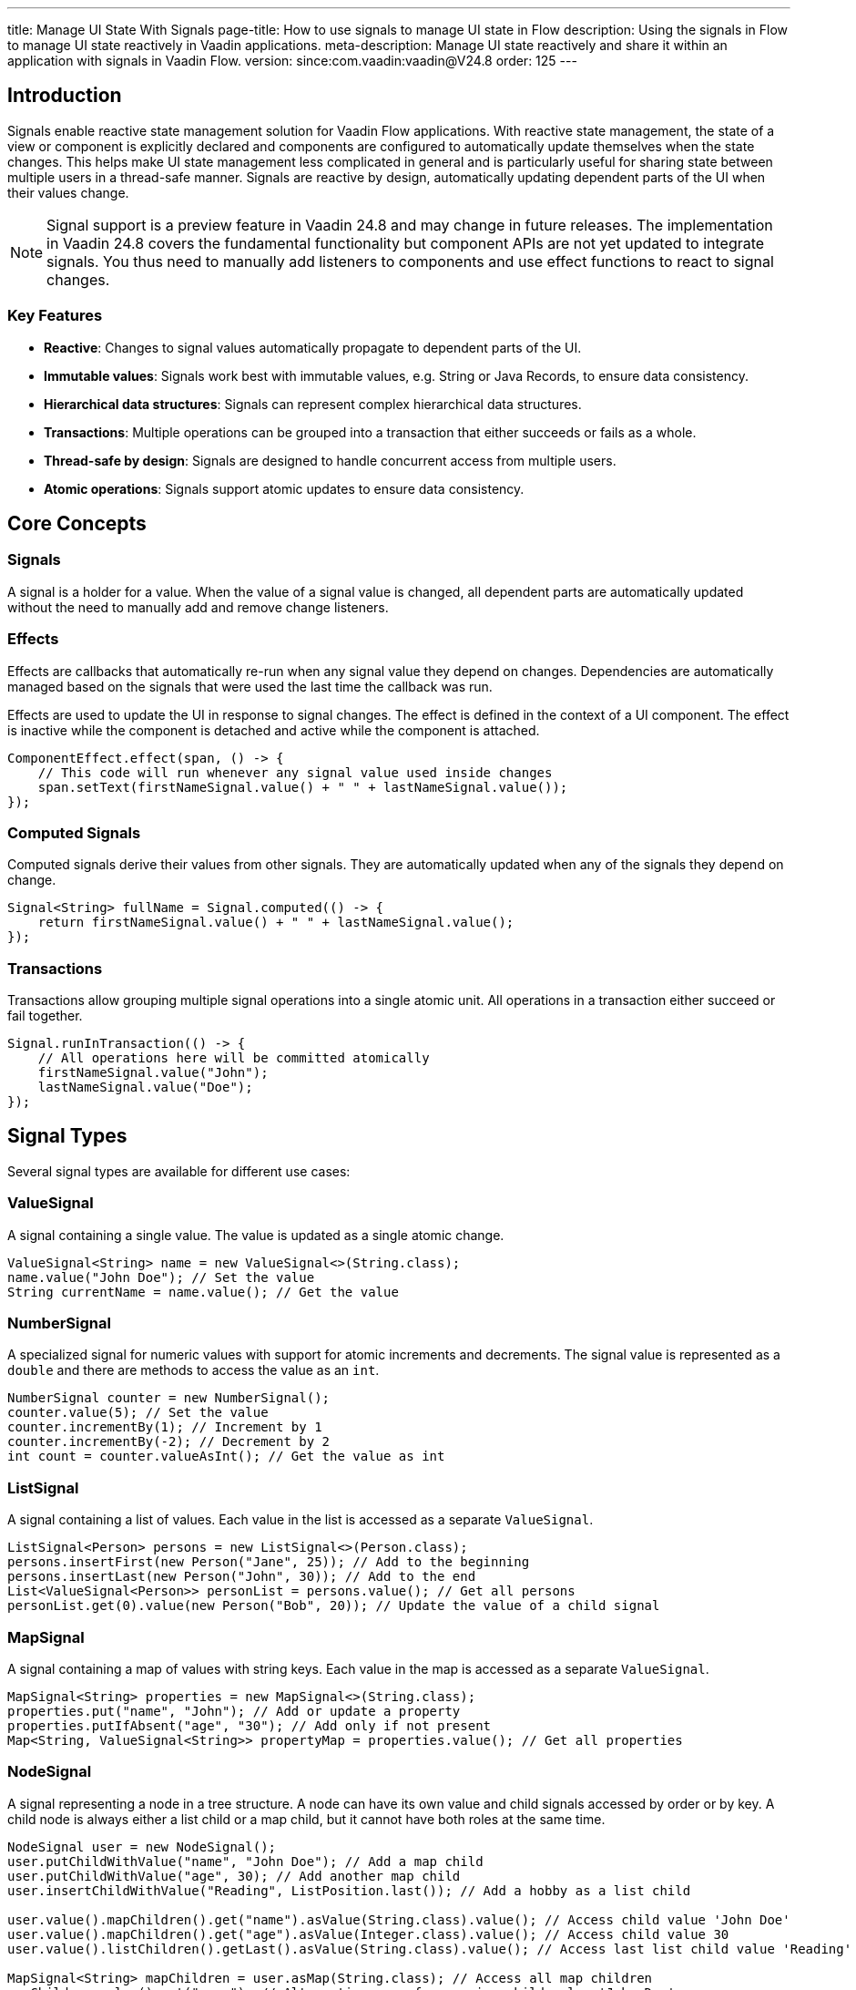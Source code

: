---
title: Manage UI State With Signals
page-title: How to use signals to manage UI state in Flow
description: Using the signals in Flow to manage UI state reactively in Vaadin applications.
meta-description: Manage UI state reactively and share it within an application with signals in Vaadin Flow.
version: since:com.vaadin:vaadin@V24.8
order: 125
---

== Introduction

Signals enable reactive state management solution for Vaadin Flow applications.
With reactive state management, the state of a view or component is explicitly declared and components are configured to automatically update themselves when the state changes.
This helps make UI state management less complicated in general and is particularly useful for sharing state between multiple users in a thread-safe manner.
Signals are reactive by design, automatically updating dependent parts of the UI when their values change.

[NOTE]
Signal support is a preview feature in Vaadin 24.8 and may change in future releases.
The implementation in Vaadin 24.8 covers the fundamental functionality but component APIs are not yet updated to integrate signals.
You thus need to manually add listeners to components and use effect functions to react to signal changes.

=== Key Features

* *Reactive*: Changes to signal values automatically propagate to dependent parts of the UI.
* *Immutable values*: Signals work best with immutable values, e.g. String or Java Records, to ensure data consistency.
* *Hierarchical data structures*: Signals can represent complex hierarchical data structures.
* *Transactions*: Multiple operations can be grouped into a transaction that either succeeds or fails as a whole.
* *Thread-safe by design*: Signals are designed to handle concurrent access from multiple users.
* *Atomic operations*: Signals support atomic updates to ensure data consistency.

== Core Concepts

=== Signals

A signal is a holder for a value. When the value of a signal value is changed, all dependent parts are automatically updated without the need to manually add and remove change listeners.

=== Effects

Effects are callbacks that automatically re-run when any signal value they depend on changes. Dependencies are automatically managed based on the signals that were used the last time the callback was run.

Effects are used to update the UI in response to signal changes. The effect is defined in the context of a UI component. The effect is inactive while the component is detached and active while the component is attached.

[source,java]
----
ComponentEffect.effect(span, () -> {
    // This code will run whenever any signal value used inside changes
    span.setText(firstNameSignal.value() + " " + lastNameSignal.value());
});
----

=== Computed Signals

Computed signals derive their values from other signals. They are automatically updated when any of the signals they depend on change.

[source,java]
----
Signal<String> fullName = Signal.computed(() -> {
    return firstNameSignal.value() + " " + lastNameSignal.value();
});
----

=== Transactions

Transactions allow grouping multiple signal operations into a single atomic unit. All operations in a transaction either succeed or fail together.

[source,java]
----
Signal.runInTransaction(() -> {
    // All operations here will be committed atomically
    firstNameSignal.value("John");
    lastNameSignal.value("Doe");
});
----

== Signal Types

Several signal types are available for different use cases:

=== ValueSignal

A signal containing a single value. The value is updated as a single atomic change.

[source,java]
----
ValueSignal<String> name = new ValueSignal<>(String.class);
name.value("John Doe"); // Set the value
String currentName = name.value(); // Get the value
----

=== NumberSignal

A specialized signal for numeric values with support for atomic increments and decrements. The signal value is represented as a `double` and there are methods to access the value as an `int`.

[source,java]
----
NumberSignal counter = new NumberSignal();
counter.value(5); // Set the value
counter.incrementBy(1); // Increment by 1
counter.incrementBy(-2); // Decrement by 2
int count = counter.valueAsInt(); // Get the value as int
----

=== ListSignal

A signal containing a list of values. Each value in the list is accessed as a separate [classname]`ValueSignal`.

[source,java]
----
ListSignal<Person> persons = new ListSignal<>(Person.class);
persons.insertFirst(new Person("Jane", 25)); // Add to the beginning
persons.insertLast(new Person("John", 30)); // Add to the end
List<ValueSignal<Person>> personList = persons.value(); // Get all persons
personList.get(0).value(new Person("Bob", 20)); // Update the value of a child signal
----

=== MapSignal

A signal containing a map of values with string keys. Each value in the map is accessed as a separate [classname]`ValueSignal`.

[source,java]
----
MapSignal<String> properties = new MapSignal<>(String.class);
properties.put("name", "John"); // Add or update a property
properties.putIfAbsent("age", "30"); // Add only if not present
Map<String, ValueSignal<String>> propertyMap = properties.value(); // Get all properties
----

=== NodeSignal

A signal representing a node in a tree structure. A node can have its own value and child signals accessed by order or by key. A child node is always either a list child or a map child, but it cannot have both roles at the same time.

[source,java]
----
NodeSignal user = new NodeSignal();
user.putChildWithValue("name", "John Doe"); // Add a map child
user.putChildWithValue("age", 30); // Add another map child
user.insertChildWithValue("Reading", ListPosition.last()); // Add a hobby as a list child

user.value().mapChildren().get("name").asValue(String.class).value(); // Access child value 'John Doe'
user.value().mapChildren().get("age").asValue(Integer.class).value(); // Access child value 30
user.value().listChildren().getLast().asValue(String.class).value(); // Access last list child value 'Reading'

MapSignal<String> mapChildren = user.asMap(String.class); // Access all map children
mapChildren.value().get("name"); // Alternative way of accessing child value 'John Doe'
----

== Signal Factory

The [classname]`SignalFactory` interface provides methods for creating signal instances based on a string key, value type and initial value. It supports different strategies for creating instances:

=== IN_MEMORY_SHARED

Returns the same signal instance for the same name within the same JVM. This is similar to running the respective constructor to initialize a `static final` field.

[source,java]
----
NodeSignal shared = SignalFactory.IN_MEMORY_SHARED.node("myNode");
----

=== IN_MEMORY_EXCLUSIVE

Always creates a new instance. Directly running the respective constructor typically leads to clearer code but this factory can be used in cases where the same method supports multiple strategies.

[source,java]
----
NodeSignal exclusive = SignalFactory.IN_MEMORY_EXCLUSIVE.node("myNode");
----

The [classname]`SignalFactory` interface is the extension point for creating custom signal factories. Additional factory implementations are planned for creating signal instances that are shared across multiple JVMs in a cluster.

== Usage Examples

=== Simple Counter Example

This example demonstrates how to bind a counter signal (state) to a button (UI) — the button's text is updated reactively based on the counter value.
The binding between state and UI is done using a [classname]`ComponentEffect.effect` helper. In this case, it creates an effect that uses the value from `counter` signal to update button text whenever the signal changes.

[source,java]
----
public class SimpleCounter extends VerticalLayout {
    // gets a signal instance that is shared across the application
    private final NumberSignal counter =
            SignalFactory.IN_MEMORY_SHARED.number("counter");

    public SimpleCounter() {
        Button button = new Button();
        button.addClickListener(
                // updates the signal value on each button click
                click -> counter.incrementBy(1));
        add(button);

        // Effect that updates the button's text whenever the counter changes
        ComponentEffect.effect(button,
            () -> button.setText(String.format("Clicked %.0f times", counter.value())));
    }
}
----


=== Text Field Example

[source,java]
----
public class SharedText extends FormLayout {
    private final ValueSignal<String> value =
            SignalFactory.IN_MEMORY_SHARED.value("value", "");

    public SharedText() {
        TextField field = new TextField("Value");

        ComponentEffect.bind(field, value, TextField::setValue);

        field.addValueChangeListener(event -> {
            // Only update signal if value has changed to avoid triggering infinite loop detection
            if (!event.getValue().equals(value.peek())) {
               value.value(event.getValue());
            }
        });

        add(field);
    }
}
----

[classname]`ComponentEffect.bind` is a helper function that does the same as this explicitly defined effect:
[source,java]
----
ComponentEffect.effect(field,
    () -> field.setValue(value.value()));
----

Note that you need to <<{articles}/flow/advanced/server-push#push.configuration.enabling,enable push>> for your application to ensure changes are pushed out for all users immediately when one user makes a change.

=== List Example

[source,java]
----
public class PersonList extends VerticalLayout {
    private final ListSignal<String> persons =
            SignalFactory.IN_MEMORY_SHARED.list("persons", String.class);

    public PersonList() {      
        Button addButton = new Button("Add Person", click -> {
            persons.insertFirst("New person");
        });
        
        Button updateButton = new Button("Update first Person", click -> {
            ValueSignal<String> first = persons.value().get(0);
            first.update(text -> text + " updated");
        });
        
        UnorderedList list = new UnorderedList();
        ComponentEffect.effect(list, () -> {
            list.removeAll();
            persons.value().forEach(personSignal -> {
                ListItem li = new ListItem();
                ComponentEffect.bind(li, personSignal, ListItem::setText);
                list.add(li);
            });
        });

        add(addButton, updateButton, list);
    }
}
----

Removing all list items and creating them again is not the most efficent soltuion. A helper method will be added later to bind child components in a more efficient way.

The effect that creates new list item components will be run only when a new item is added to the list but not when the value of an existing item is updated.

== Best Practices

=== Use Immutable Values

Signals work best with immutable values. This ensures that changes to signal values are always made through the signal API, which maintains consistency and reactivity.

[source,java]
----
ValueSignal<User> user = new ValueSignal<>(User.class);
// Good: Creating a new immutable object
user.update(u -> new User(u.getName(), u.getAge() + 1));

// Bad: Modifying the object directly
User u = user.value();
u.setAge(u.getAge() + 1); // This won't trigger reactivity!
----

=== Use Component Effects for UI Updates

Various helper methods simplify binding of signals to components:

[source,java]
----
// Bind an effect function to a component:
ComponentEffect.effect(myComponent, () -> {
  Notification.show("Component is attached and signal value is " + someSignal.value());
});

// Bind an effect function to a component using a value from a give signal:
ComponentEffect.bind(label, user.map(u -> u.getName()), Span::setText);
ComponentEffect.bind(label, stringSignal, Span::setText);
ComponentEffect.bind(label, stringSignal.map(value -> !value.isEmpty()), Span::setVisible);
----

=== Use Transactions for Atomic Updates

Use transactions when you need to update multiple signals atomically. All changes from the transaction are applied atomically so that no observer can see a partial update. If any change fails, then none of the changes are applied.

[source,java]
----
Signal.runInTransaction(() -> {
    firstName.value("John");
    lastName.value("Doe");
    age.value(30);
});
----

=== Use update() for Atomic Updates Based on Current Value

Use the update() method when you need to update a signal's value based on its current value.

[source,java]
----
counter.update(current -> current + 1);
----

=== Avoid changing signal values from inside effect or computed signal callbacks

Updating the value of a signal as a direct reaction to some other signal value change might cause an infinite loop.
To help protect against this, effect and computed signal callbacks are run inside a read-only transaction to prevent any accidental changes.

Whenever possible, you should create a computed signal for any case where the value of some signal affects the value of another signal.

[source,java]
----
Signal<String> otherSignal = Signal.computed(() -> {
  return oneSignal.value();
});
----


If that is not possible and you are certain there's no risk for infinite loops, you can bypass the check by using the `runWithoutTransaction` method.

[source,java]
----
CompnentEffect.effect(() -> {
  String value = oneSignal.value();

  // This might lead to infinite loops.
  // Do this only if absolutely necessary.
  Signal.runWithoutTransaction(() -> {
    otherSignal.value(value);
  });
});
----

== Advanced Topics

=== Standalone effects

A standalone signal effect can be used for effects that aren't related to any UI component.

The effect remains active until explicitly cleaned up.
This might lead to memory leaks through any instances referenced by the closure of the effect callback.

[source,java]
----
Runnable cleanup = Signal.effect(() -> {
    System.out.println("Counter updated to " + counter.value());
});

// Later, when the effect is no longer needed
cleanup.run();

----

=== Signal Mapping

You can transform a signal's value using the map() method. This is a shorthand for creating a computed signal that depends on exactly one other signal.

[source,java]
----
ValueSignal<Integer> age = SignalFactory.IN_MEMORY_SHARED.value("age", Integer.class);
Signal<String> ageCategory = age.map(a ->
    a < 18 ? "Child" : (a < 65 ? "Adult" : "Senior"));
----

=== Read-Only Signals

You can create read-only versions of signals that don't allow modifications. The original signal remains writeable and the read-only instance is also updated for any changes made to the original instance.

[source,java]
----
ValueSignal<String> name = SignalFactory.IN_MEMORY_SHARED.value("name", String.class);
ValueSignal<String> readOnlyName = name.asReadonly();
----

=== Untracked Signal Access

You can access a signal's value without registering a dependency, i.e., without triggering reactive effect functions.

[source,java]
----
Signal.effect(() -> {
  String name = nameSignal.peek(); // The effect will not depend on nameSignal
});
----
